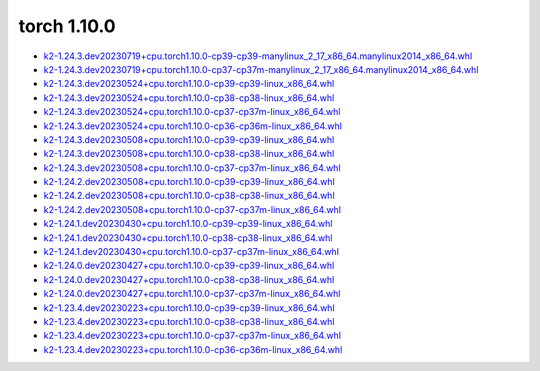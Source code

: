 torch 1.10.0
============


- `k2-1.24.3.dev20230719+cpu.torch1.10.0-cp39-cp39-manylinux_2_17_x86_64.manylinux2014_x86_64.whl <https://huggingface.co/csukuangfj/k2/resolve/main/cpu/k2-1.24.3.dev20230719+cpu.torch1.10.0-cp39-cp39-manylinux_2_17_x86_64.manylinux2014_x86_64.whl>`_
- `k2-1.24.3.dev20230719+cpu.torch1.10.0-cp37-cp37m-manylinux_2_17_x86_64.manylinux2014_x86_64.whl <https://huggingface.co/csukuangfj/k2/resolve/main/cpu/k2-1.24.3.dev20230719+cpu.torch1.10.0-cp37-cp37m-manylinux_2_17_x86_64.manylinux2014_x86_64.whl>`_
- `k2-1.24.3.dev20230524+cpu.torch1.10.0-cp39-cp39-linux_x86_64.whl <https://huggingface.co/csukuangfj/k2/resolve/main/cpu/k2-1.24.3.dev20230524+cpu.torch1.10.0-cp39-cp39-linux_x86_64.whl>`_
- `k2-1.24.3.dev20230524+cpu.torch1.10.0-cp38-cp38-linux_x86_64.whl <https://huggingface.co/csukuangfj/k2/resolve/main/cpu/k2-1.24.3.dev20230524+cpu.torch1.10.0-cp38-cp38-linux_x86_64.whl>`_
- `k2-1.24.3.dev20230524+cpu.torch1.10.0-cp37-cp37m-linux_x86_64.whl <https://huggingface.co/csukuangfj/k2/resolve/main/cpu/k2-1.24.3.dev20230524+cpu.torch1.10.0-cp37-cp37m-linux_x86_64.whl>`_
- `k2-1.24.3.dev20230524+cpu.torch1.10.0-cp36-cp36m-linux_x86_64.whl <https://huggingface.co/csukuangfj/k2/resolve/main/cpu/k2-1.24.3.dev20230524+cpu.torch1.10.0-cp36-cp36m-linux_x86_64.whl>`_
- `k2-1.24.3.dev20230508+cpu.torch1.10.0-cp39-cp39-linux_x86_64.whl <https://huggingface.co/csukuangfj/k2/resolve/main/cpu/k2-1.24.3.dev20230508+cpu.torch1.10.0-cp39-cp39-linux_x86_64.whl>`_
- `k2-1.24.3.dev20230508+cpu.torch1.10.0-cp38-cp38-linux_x86_64.whl <https://huggingface.co/csukuangfj/k2/resolve/main/cpu/k2-1.24.3.dev20230508+cpu.torch1.10.0-cp38-cp38-linux_x86_64.whl>`_
- `k2-1.24.3.dev20230508+cpu.torch1.10.0-cp37-cp37m-linux_x86_64.whl <https://huggingface.co/csukuangfj/k2/resolve/main/cpu/k2-1.24.3.dev20230508+cpu.torch1.10.0-cp37-cp37m-linux_x86_64.whl>`_
- `k2-1.24.2.dev20230508+cpu.torch1.10.0-cp39-cp39-linux_x86_64.whl <https://huggingface.co/csukuangfj/k2/resolve/main/cpu/k2-1.24.2.dev20230508+cpu.torch1.10.0-cp39-cp39-linux_x86_64.whl>`_
- `k2-1.24.2.dev20230508+cpu.torch1.10.0-cp38-cp38-linux_x86_64.whl <https://huggingface.co/csukuangfj/k2/resolve/main/cpu/k2-1.24.2.dev20230508+cpu.torch1.10.0-cp38-cp38-linux_x86_64.whl>`_
- `k2-1.24.2.dev20230508+cpu.torch1.10.0-cp37-cp37m-linux_x86_64.whl <https://huggingface.co/csukuangfj/k2/resolve/main/cpu/k2-1.24.2.dev20230508+cpu.torch1.10.0-cp37-cp37m-linux_x86_64.whl>`_
- `k2-1.24.1.dev20230430+cpu.torch1.10.0-cp39-cp39-linux_x86_64.whl <https://huggingface.co/csukuangfj/k2/resolve/main/cpu/k2-1.24.1.dev20230430+cpu.torch1.10.0-cp39-cp39-linux_x86_64.whl>`_
- `k2-1.24.1.dev20230430+cpu.torch1.10.0-cp38-cp38-linux_x86_64.whl <https://huggingface.co/csukuangfj/k2/resolve/main/cpu/k2-1.24.1.dev20230430+cpu.torch1.10.0-cp38-cp38-linux_x86_64.whl>`_
- `k2-1.24.1.dev20230430+cpu.torch1.10.0-cp37-cp37m-linux_x86_64.whl <https://huggingface.co/csukuangfj/k2/resolve/main/cpu/k2-1.24.1.dev20230430+cpu.torch1.10.0-cp37-cp37m-linux_x86_64.whl>`_
- `k2-1.24.0.dev20230427+cpu.torch1.10.0-cp39-cp39-linux_x86_64.whl <https://huggingface.co/csukuangfj/k2/resolve/main/cpu/k2-1.24.0.dev20230427+cpu.torch1.10.0-cp39-cp39-linux_x86_64.whl>`_
- `k2-1.24.0.dev20230427+cpu.torch1.10.0-cp38-cp38-linux_x86_64.whl <https://huggingface.co/csukuangfj/k2/resolve/main/cpu/k2-1.24.0.dev20230427+cpu.torch1.10.0-cp38-cp38-linux_x86_64.whl>`_
- `k2-1.24.0.dev20230427+cpu.torch1.10.0-cp37-cp37m-linux_x86_64.whl <https://huggingface.co/csukuangfj/k2/resolve/main/cpu/k2-1.24.0.dev20230427+cpu.torch1.10.0-cp37-cp37m-linux_x86_64.whl>`_
- `k2-1.23.4.dev20230223+cpu.torch1.10.0-cp39-cp39-linux_x86_64.whl <https://huggingface.co/csukuangfj/k2/resolve/main/cpu/k2-1.23.4.dev20230223+cpu.torch1.10.0-cp39-cp39-linux_x86_64.whl>`_
- `k2-1.23.4.dev20230223+cpu.torch1.10.0-cp38-cp38-linux_x86_64.whl <https://huggingface.co/csukuangfj/k2/resolve/main/cpu/k2-1.23.4.dev20230223+cpu.torch1.10.0-cp38-cp38-linux_x86_64.whl>`_
- `k2-1.23.4.dev20230223+cpu.torch1.10.0-cp37-cp37m-linux_x86_64.whl <https://huggingface.co/csukuangfj/k2/resolve/main/cpu/k2-1.23.4.dev20230223+cpu.torch1.10.0-cp37-cp37m-linux_x86_64.whl>`_
- `k2-1.23.4.dev20230223+cpu.torch1.10.0-cp36-cp36m-linux_x86_64.whl <https://huggingface.co/csukuangfj/k2/resolve/main/cpu/k2-1.23.4.dev20230223+cpu.torch1.10.0-cp36-cp36m-linux_x86_64.whl>`_
